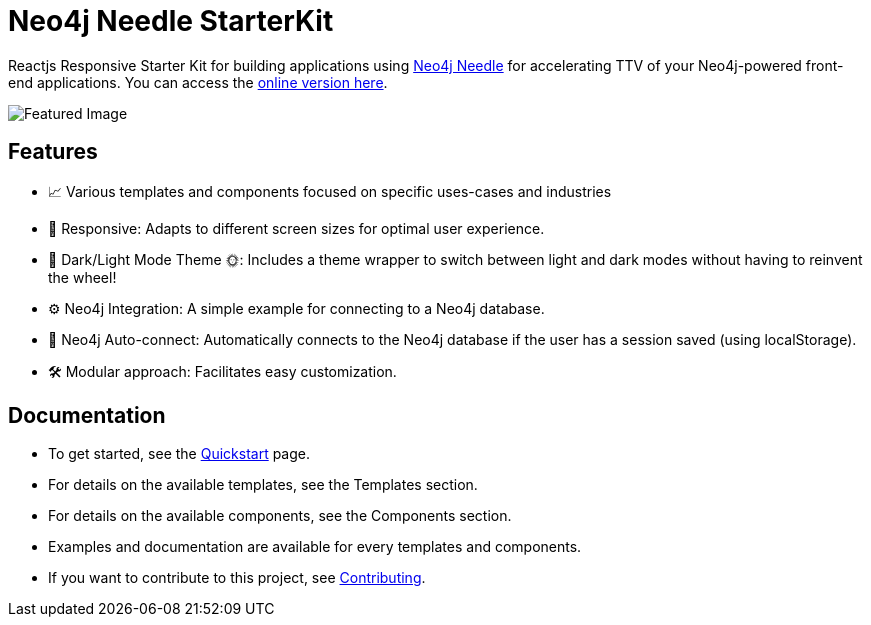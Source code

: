 # Neo4j Needle StarterKit

Reactjs Responsive Starter Kit for building applications using https://www.neo4j.design/[Neo4j Needle] for accelerating TTV of your Neo4j-powered front-end applications.
You can access the https://needle-starterkit.graphapp.io[online version here].

image::FeaturedImg.jpg[Featured Image]


## Features
- 📈 Various templates and components focused on specific uses-cases and industries
- 🚀 Responsive: Adapts to different screen sizes for optimal user experience.
- 🌚 Dark/Light Mode Theme 🌞: Includes a theme wrapper to switch between light and dark modes without having to reinvent the wheel!
- ⚙️ Neo4j Integration: A simple example for connecting to a Neo4j database.
- 🔐 Neo4j Auto-connect: Automatically connects to the Neo4j database if the user has a session saved (using localStorage).
- 🛠️️ Modular approach: Facilitates easy customization.


## Documentation

- To get started, see the link:quickstart[Quickstart] page.
- For details on the available templates, see the Templates section.
- For details on the available components, see the Components section.
- Examples and documentation are available for every templates and components.
- If you want to contribute to this project, see link:contributing[Contributing].

